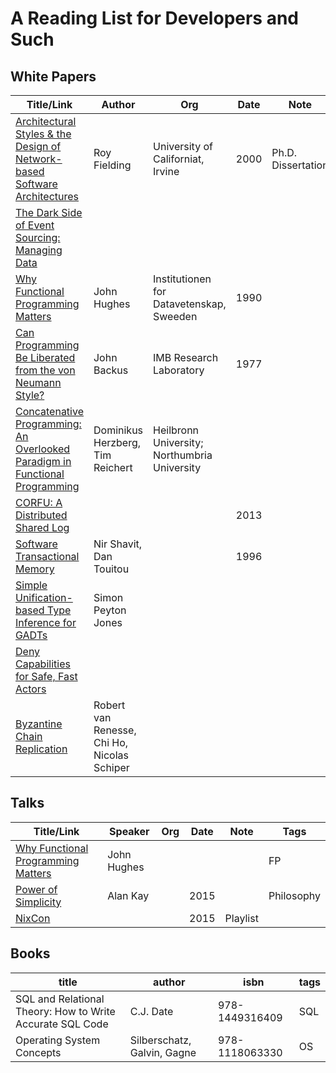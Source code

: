 * A Reading List for Developers and Such

** White Papers

|-----------------------------------------------------------------------------+----------------------------------------------+-----------------------------------------------+------+--------------------+--------------------------|
| Title/Link                                                                  | Author                                       | Org                                           | Date | Note               | Tags                     |
|-----------------------------------------------------------------------------+----------------------------------------------+-----------------------------------------------+------+--------------------+--------------------------|
| [[https://github.com/read-me/reading-list/blob/master/documents/Fielding-Architectural-Styles.pdf][Architectural Styles & the Design of Network-based Software Architectures]]   | Roy Fielding                                 | University of Californiat, Irvine             | 2000 | Ph.D. Dissertation | REST                     |
|-----------------------------------------------------------------------------+----------------------------------------------+-----------------------------------------------+------+--------------------+--------------------------|
| [[http://files.movereem.nl/2017saner-eventsourcing.pdf][The Dark Side of Event Sourcing: Managing Data]]                              |                                              |                                               |      |                    | Event Sourcing           |
|-----------------------------------------------------------------------------+----------------------------------------------+-----------------------------------------------+------+--------------------+--------------------------|
| [[https://github.com/papers-we-love/papers-we-love/blob/master/paradigms/functional_programming/why-functional-programming-matters.pdf][Why Functional Programming Matters]]                                          | John Hughes                                  | Institutionen for Datavetenskap, Sweeden      | 1990 |                    | FP                       |
|-----------------------------------------------------------------------------+----------------------------------------------+-----------------------------------------------+------+--------------------+--------------------------|
| [[https://www.cp.eng.chula.ac.th/~piak/talk/2011/fp/a1977-backus.pdf][Can Programming Be Liberated from the von Neumann Style?]]                    | John Backus                                  | IMB Research Laboratory                       | 1977 |                    | FP                       |
|-----------------------------------------------------------------------------+----------------------------------------------+-----------------------------------------------+------+--------------------+--------------------------|
| [[https://github.com/papers-we-love/papers-we-love/blob/master/paradigms/functional_programming/concatenative-programming-an-overlooked-paradigm.pdf][Concatenative Programming: An Overlooked Paradigm in Functional Programming]] | Dominikus Herzberg, Tim Reichert             | Heilbronn University; Northumbria University  |      |                    | FP                       |
|-----------------------------------------------------------------------------+----------------------------------------------+-----------------------------------------------+------+--------------------+--------------------------|
| [[https://github.com/CorfuDB/CorfuDB/blob/master/resources/CORFU-TOCS2013.pdf][CORFU: A Distributed Shared Log]]                                             |                                              |                                               | 2013 |                    | Distrubuted Architecture |
|-----------------------------------------------------------------------------+----------------------------------------------+-----------------------------------------------+------+--------------------+--------------------------|
| [[http://citeseerx.ist.psu.edu/viewdoc/download?doi=10.1.1.474.5928&rep=rep1&type=pdf][Software Transactional Memory]]                                               | Nir Shavit, Dan Touitou                      |                                               | 1996 |                    |                          |
|-----------------------------------------------------------------------------+----------------------------------------------+-----------------------------------------------+------+--------------------+--------------------------|
| [[http://research.microsoft.com/en-us/um/people/simonpj/papers/gadt/gadt-icfp.pdf][Simple Unification-based Type Inference for GADTs]]                           | Simon Peyton Jones                           |                                               |      |                    |                          |
|-----------------------------------------------------------------------------+----------------------------------------------+-----------------------------------------------+------+--------------------+--------------------------|
| [[https://github.com/ponylang/ponylang.github.io/blob/source/static/media/papers/fast-cheap.pdf][Deny Capabilities for Safe, Fast Actors]]                                     |                                              |                                               |      |                    |                          |
|-----------------------------------------------------------------------------+----------------------------------------------+-----------------------------------------------+------+--------------------+--------------------------|
| [[https://github.com/papers-we-love/papers-we-love/blob/master/distributed_systems/bizantine-chain-replication.pdf][Byzantine Chain Replication]]                                                 | Robert van Renesse, Chi Ho, Nicolas Schiper  |                                               |      |                    |                          |
|-----------------------------------------------------------------------------+----------------------------------------------+-----------------------------------------------+------+--------------------+--------------------------|

** Talks

|------------------------------------+-------------+-----+------+----------+------------|
| Title/Link                         | Speaker     | Org | Date | Note     | Tags       |
|------------------------------------+-------------+-----+------+----------+------------|
| [[https://www.youtube.com/watch?v=Z35Tt87pIpg][Why Functional Programming Matters]] | John Hughes |     |      |          | FP         |
|------------------------------------+-------------+-----+------+----------+------------|
| [[https://www.youtube.com/watch?v=NdSD07U5uBs][Power of Simplicity]]                | Alan Kay    |     | 2015 |          | Philosophy |
|------------------------------------+-------------+-----+------+----------+------------|
| [[https://www.youtube.com/playlist?list=PL_IxoDz1Nq2Y7mIxMZ28mVtjRbbnlVdmy][NixCon]]                             |             |     | 2015 | Playlist |            |
|------------------------------------+-------------+-----+------+----------+------------|

** Books

|-----------------------------------------------------------+-----------------------------+----------------+------|
| title                                                     | author                      |           isbn | tags |
|-----------------------------------------------------------+-----------------------------+----------------+------|
| SQL and Relational Theory: How to Write Accurate SQL Code | C.J. Date                   | 978-1449316409 | SQL  |
|-----------------------------------------------------------+-----------------------------+----------------+------|
| Operating System Concepts                                 | Silberschatz, Galvin, Gagne | 978-1118063330 | OS   |
|-----------------------------------------------------------+-----------------------------+----------------+------|
